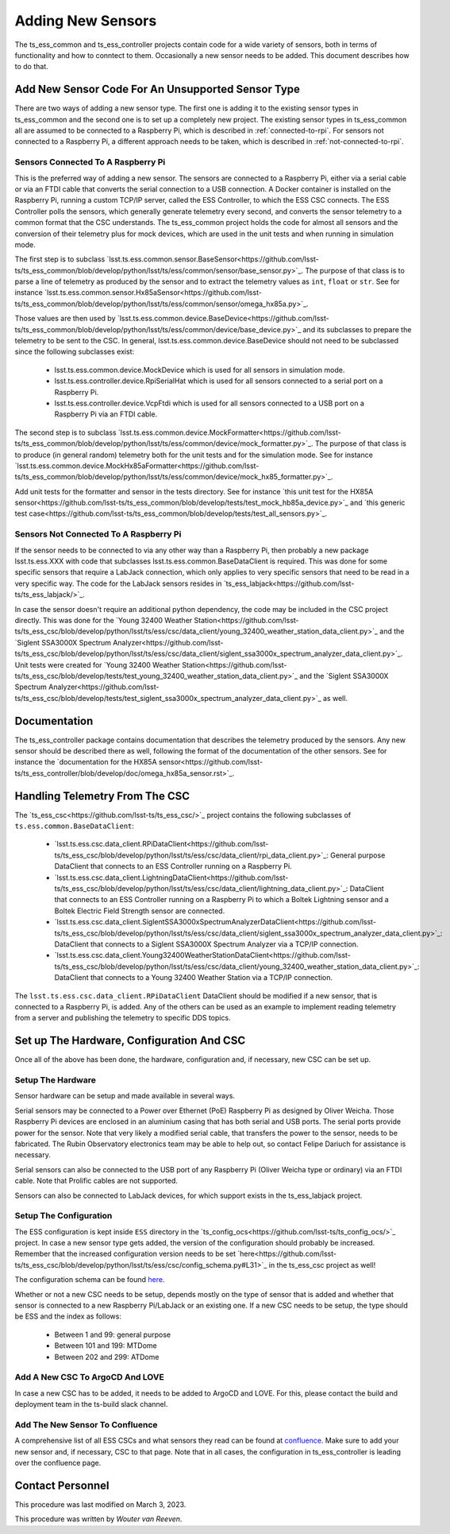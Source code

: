 .. |author| replace:: *Wouter van Reeven*

==================
Adding New Sensors
==================

The ts_ess_common and ts_ess_controller projects contain code for a wide variety of sensors, both in terms of functionality and how to conntect to them.
Occasionally a new sensor needs to be added.
This document describes how to do that.

Add New Sensor Code For An Unsupported Sensor Type
==================================================

There are two ways of adding a new sensor type.
The first one is adding it to the existing sensor types in ts_ess_common and the second one is to set up a completely new project.
The existing sensor types in ts_ess_common all are assumed to be connected to a Raspberry Pi, which is described in :ref:`connected-to-rpi`.
For sensors not connected to a Raspberry Pi, a different approach needs to be taken, which is described in :ref:`not-connected-to-rpi`.

.. _connected-to-rpi:

Sensors Connected To A Raspberry Pi
-----------------------------------

This is the preferred way of adding a new sensor.
The sensors are connected to a Raspberry Pi, either via a serial cable or via an FTDI cable that converts the serial connection to a USB connection.
A Docker container is installed on the Raspberry Pi, running a custom TCP/IP server, called the ESS Controller, to which the ESS CSC connects.
The ESS Controller polls the sensors, which generally generate telemetry every second, and converts the sensor telemetry to a common format that the CSC understands.
The ts_ess_common project holds the code for almost all sensors and the conversion of their telemetry plus for mock devices, which are used in the unit tests and when running in simulation mode.

The first step is to subclass `lsst.ts.ess.common.sensor.BaseSensor<https://github.com/lsst-ts/ts_ess_common/blob/develop/python/lsst/ts/ess/common/sensor/base_sensor.py>`_.
The purpose of that class is to parse a line of telemetry as produced by the sensor and to extract the telemetry values as ``int``, ``float`` or ``str``.
See for instance `lsst.ts.ess.common.sensor.Hx85aSensor<https://github.com/lsst-ts/ts_ess_common/blob/develop/python/lsst/ts/ess/common/sensor/omega_hx85a.py>`_.

Those values are then used by `lsst.ts.ess.common.device.BaseDevice<https://github.com/lsst-ts/ts_ess_common/blob/develop/python/lsst/ts/ess/common/device/base_device.py>`_ and its subclasses to prepare the telemetry to be sent to the CSC.
In general, lsst.ts.ess.common.device.BaseDevice should not need to be subclassed since the following subclasses exist:

  * lsst.ts.ess.common.device.MockDevice which is used for all sensors in simulation mode.
  * lsst.ts.ess.controller.device.RpiSerialHat which is used for all sensors connected to a serial port on a Raspberry Pi.
  * lsst.ts.ess.controller.device.VcpFtdi which is used for all sensors connected to a USB port on a Raspberry Pi via an FTDI cable.

The second step is to subclass `lsst.ts.ess.common.device.MockFormatter<https://github.com/lsst-ts/ts_ess_common/blob/develop/python/lsst/ts/ess/common/device/mock_formatter.py>`_.
The purpose of that class is to produce (in general random) telemetry both for the unit tests and for the simulation mode.
See for instance `lsst.ts.ess.common.device.MockHx85aFormatter<https://github.com/lsst-ts/ts_ess_common/blob/develop/python/lsst/ts/ess/common/device/mock_hx85_formatter.py>`_.

Add unit tests for the formatter and sensor in the tests directory.
See for instance `this unit test for the HX85A sensor<https://github.com/lsst-ts/ts_ess_common/blob/develop/tests/test_mock_hb85a_device.py>`_ and `this generic test case<https://github.com/lsst-ts/ts_ess_common/blob/develop/tests/test_all_sensors.py>`_.

.. _not-connected-to-rpi:

Sensors Not Connected To A Raspberry Pi
---------------------------------------

If the sensor needs to be connected to via any other way than a Raspberry Pi, then probably a new package lsst.ts.ess.XXX with code that subclasses lsst.ts.ess.common.BaseDataClient is required.
This was done for some specific sensors that require a LabJack connection, which only applies to very specific sensors that need to be read in a very specific way.
The code for the LabJack sensors resides in `ts_ess_labjack<https://github.com/lsst-ts/ts_ess_labjack/>`_.

In case the sensor doesn't require an additional python dependency, the code may be included in the CSC project directly.
This was done for the `Young 32400 Weather Station<https://github.com/lsst-ts/ts_ess_csc/blob/develop/python/lsst/ts/ess/csc/data_client/young_32400_weather_station_data_client.py>`_ and the `Siglent SSA3000X Spectrum Analyzer<https://github.com/lsst-ts/ts_ess_csc/blob/develop/python/lsst/ts/ess/csc/data_client/siglent_ssa3000x_spectrum_analyzer_data_client.py>`_.
Unit tests were created for `Young 32400 Weather Station<https://github.com/lsst-ts/ts_ess_csc/blob/develop/tests/test_young_32400_weather_station_data_client.py>`_ and the `Siglent SSA3000X Spectrum Analyzer<https://github.com/lsst-ts/ts_ess_csc/blob/develop/tests/test_siglent_ssa3000x_spectrum_analyzer_data_client.py>`_ as well.

Documentation
=============

The ts_ess_controller package contains documentation that describes the telemetry produced by the sensors.
Any new sensor should be described there as well, following the format of the documentation of the other sensors.
See for instance the `documentation for the HX85A sensor<https://github.com/lsst-ts/ts_ess_controller/blob/develop/doc/omega_hx85a_sensor.rst>`_.

Handling Telemetry From The CSC
===============================

The `ts_ess_csc<https://github.com/lsst-ts/ts_ess_csc/>`_ project contains the following subclasses of ``ts.ess.common.BaseDataClient``:

  * `lsst.ts.ess.csc.data_client.RPiDataClient<https://github.com/lsst-ts/ts_ess_csc/blob/develop/python/lsst/ts/ess/csc/data_client/rpi_data_client.py>`_: General purpose DataClient that connects to an ESS Controller running on a Raspberry Pi.
  * `lsst.ts.ess.csc.data_client.LightningDataClient<https://github.com/lsst-ts/ts_ess_csc/blob/develop/python/lsst/ts/ess/csc/data_client/lightning_data_client.py>`_: DataClient that connects to an ESS Controller running on a Raspberry Pi to which a Boltek Lightning sensor and a Boltek Electric Field Strength sensor are connected.
  * `lsst.ts.ess.csc.data_client.SiglentSSA3000xSpectrumAnalyzerDataClient<https://github.com/lsst-ts/ts_ess_csc/blob/develop/python/lsst/ts/ess/csc/data_client/siglent_ssa3000x_spectrum_analyzer_data_client.py>`_: DataClient that connects to a Siglent SSA3000X Spectrum Analyzer via a TCP/IP connection.
  * `lsst.ts.ess.csc.data_client.Young32400WeatherStationDataClient<https://github.com/lsst-ts/ts_ess_csc/blob/develop/python/lsst/ts/ess/csc/data_client/young_32400_weather_station_data_client.py>`_: DataClient that connects to a Young 32400 Weather Station via a TCP/IP connection.

The ``lsst.ts.ess.csc.data_client.RPiDataClient`` DataClient should be modified if a new sensor, that is connected to a Raspberry Pi, is added.
Any of the others can be used as an example to implement reading telemetry from a server and publishing the telemetry to specific DDS topics.

Set up The Hardware, Configuration And CSC
==========================================

Once all of the above has been done, the hardware, configuration and, if necessary, new CSC can be set up.

Setup The Hardware
------------------

Sensor hardware can be setup and made available in several ways.

Serial sensors may be connected to a Power over Ethernet (PoE) Raspberry Pi as designed by Oliver Weicha.
Those Raspberry Pi devices are enclosed in an aluminium casing that has both serial and USB ports.
The serial ports provide power for the sensor.
Note that very likely a modified serial cable, that transfers the power to the sensor, needs to be fabricated.
The Rubin Observatory electronics team may be able to help out, so contact Felipe Dariuch for assistance is necessary.

Serial sensors can also be connected to the USB port of any Raspberry Pi (Oliver Weicha type or ordinary) via an FTDI cable.
Note that Prolific cables are not supported.

Sensors can also be connected to LabJack devices, for which support exists in the ts_ess_labjack project.

Setup The Configuration
-----------------------

The ESS configuration is kept inside ``ESS`` directory in the `ts_config_ocs<https://github.com/lsst-ts/ts_config_ocs/>`_ project.
In case a new sensor type gets added, the version of the configuration should probably be increased.
Remember that the increased configuration version needs to be set `here<https://github.com/lsst-ts/ts_ess_csc/blob/develop/python/lsst/ts/ess/csc/config_schema.py#L31>`_ in the ts_ess_csc project as well!

The configuration schema can be found `here <https://github.com/lsst-ts/ts_ess_common/blob/develop/python/lsst/ts/ess/common/config_schema.py>`_.

Whether or not a new CSC needs to be setup, depends mostly on the type of sensor that is added and whether that sensor is connected to a new Raspberry Pi/LabJack or an existing one.
If a new CSC needs to be setup, the type should be ESS and the index as follows:

  * Between 1 and 99: general purpose
  * Between 101 and 199: MTDome
  * Between 202 and 299: ATDome

Add A New CSC To ArgoCD And LOVE
--------------------------------

In case a new CSC has to be added, it needs to be added to ArgoCD and LOVE.
For this, please contact the build and deployment team in the ts-build slack channel.

Add The New Sensor To Confluence
--------------------------------

A comprehensive list of all ESS CSCs and what sensors they read can be found at `confluence <https://confluence.lsstcorp.org/display/LTS/ESS+CSC+Index+Registry>`_.
Make sure to add your new sensor and, if necessary, CSC to that page.
Note that in all cases, the configuration in ts_ess_controller is leading over the confluence page.

Contact Personnel
=================

This procedure was last modified on March 3, 2023.

This procedure was written by |author|.
